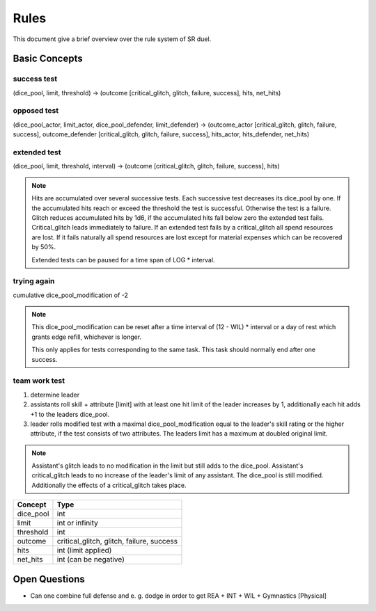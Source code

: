 =====
Rules
=====
This document give a brief overview over the rule system of SR duel.

Basic Concepts
==============

success test
------------
(dice_pool, limit, threshold) -> (outcome [critical_glitch, glitch, failure,
success], hits, net_hits)

opposed test
------------
(dice_pool_actor, limit_actor, dice_pool_defender, limit_defender)
-> (outcome_actor [critical_glitch, glitch, failure, success], outcome_defender
[critical_glitch, glitch, failure, success], hits_actor, hits_defender,
net_hits)

extended test
-------------
(dice_pool, limit, threshold, interval) -> (outcome [critical_glitch, glitch,
failure, success], hits)

.. note::

    Hits are accumulated over several successive tests. Each successive test
    decreases its dice_pool by one. If the accumulated hits reach or exceed the
    threshold the test is successful. Otherwise the test is a failure. Glitch
    reduces accumulated hits by 1d6, if the accumulated hits fall below zero
    the extended test fails. Critical_glitch leads immediately to failure. If
    an extended test fails by a critical_glitch all spend resources are lost.
    If it fails naturally all spend resources are lost except for material
    expenses which can be recovered by 50%.

    Extended tests can be paused for a time span of LOG * interval.

trying again
------------
cumulative dice_pool_modification of -2

.. note::

    This dice_pool_modification can be reset after a time interval of (12 -
    WIL) * interval or a day of rest which grants edge refill, whichever is
    longer.

    This only applies for tests corresponding to the same task. This task
    should normally end after one success.

team work test
--------------
1. determine leader
#. assistants roll skill + attribute [limit] with at least one hit limit of the
   leader increases by 1, additionally each hit adds +1 to the leaders
   dice_pool.
#. leader rolls modified test with a maximal dice_pool_modification equal to
   the leader's skill rating or the higher attribute, if the test consists of
   two attributes. The leaders limit has a maximum at doubled original limit.

.. note::

    Assistant's glitch leads to no modification in the limit but still adds to
    the dice_pool. Assistant's critical_glitch leads to no increase of the
    leader's limit of any assistant. The dice_pool is still modified.
    Additionally the effects of a critical_glitch takes place.


=========   ==========================================
Concept     Type
=========   ==========================================
dice_pool   int
limit       int or infinity
threshold   int
outcome     critical_glitch, glitch, failure, success
hits        int (limit applied)
net_hits    int (can be negative)
=========   ==========================================


Open Questions
==============

* Can one combine full defense and e. g. dodge in order to get REA + INT + WIL
  + Gymnastics [Physical]

